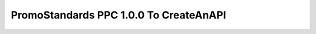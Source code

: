 PromoStandards PPC 1.0.0 To CreateAnAPI
===========================================

.. code-block:: json
  :linenos:

  {
    "Config": {
      "Vendors": [
        {
          "Name": "",
          "ProductData200": {
            "Endpoint": "",
            "Username": "",
            "Password": "",
            "LocalizationCountry": "US",
            "LocalizationLanguage": "EN"
          },
          "ProductPricingConfiguration100": {
            "Endpoint": "",
            "Username": "",
            "Password": "",
            "RepositoryId": "",
            "LocalizationCountry": "US",
            "LocalizationLanguage": "EN",
            "ConfigurationType": "Blank",
            "PriceType": "List",
            "Currency": "USD",
            "FOBId": ""
          }
        }
      ]
    }
  }